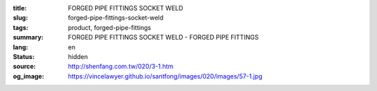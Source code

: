 :title: FORGED PIPE FITTINGS SOCKET WELD
:slug: forged-pipe-fittings-socket-weld
:tags: product, forged-pipe-fittings
:summary: FORGED PIPE FITTINGS SOCKET WELD - FORGED PIPE FITTINGS
:lang: en
:status: hidden
:source: http://shenfang.com.tw/020/3-1.htm
:og_image: https://vincelawyer.github.io/santfong/images/020/images/57-1.jpg
